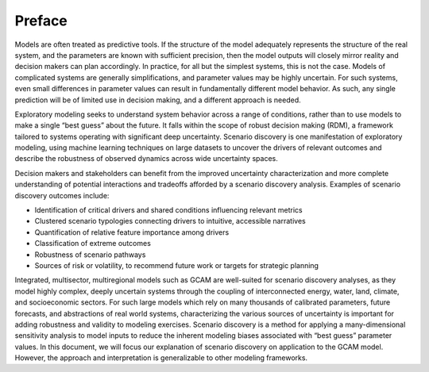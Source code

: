 .. _preface:

************************
Preface
************************

Models are often treated as predictive tools. If the structure of the model adequately represents the structure of the real system, and the parameters are known with sufficient precision, then the model outputs will closely mirror reality and decision makers can plan accordingly. In practice, for all but the simplest systems, this is not the case. Models of complicated systems are generally simplifications, and parameter values may be highly uncertain. For such systems, even small differences in parameter values can result in fundamentally different model behavior. As such, any single prediction will be of limited use in decision making, and a different approach is needed.

Exploratory modeling seeks to understand system behavior across a range of conditions, rather than to use models to make a single “best guess” about the future. It falls within the scope of robust decision making (RDM), a framework tailored to systems operating with significant deep uncertainty. Scenario discovery is one manifestation of exploratory modeling, using machine learning techniques on large datasets to uncover the drivers of relevant outcomes and describe the robustness of observed dynamics across wide uncertainty spaces.

Decision makers and stakeholders can benefit from the improved uncertainty characterization and more complete understanding of potential interactions and tradeoffs afforded by a scenario discovery analysis. Examples of scenario discovery outcomes include:

- Identification of critical drivers and shared conditions influencing relevant metrics
- Clustered scenario typologies connecting drivers to intuitive, accessible narratives
- Quantification of relative feature importance among drivers
- Classification of extreme outcomes
- Robustness of scenario pathways
- Sources of risk or volatility, to recommend future work or targets for strategic planning

Integrated, multisector, multiregional models such as GCAM are well-suited for scenario discovery analyses, as they model highly complex, deeply uncertain systems through the coupling of interconnected energy, water, land, climate, and socioeconomic sectors. For such large models which rely on many thousands of calibrated parameters, future forecasts, and abstractions of real world systems, characterizing the various sources of uncertainty is important for adding robustness and validity to modeling exercises. Scenario discovery is a method for applying a many-dimensional sensitivity analysis to model inputs to reduce the inherent modeling biases associated with “best guess” parameter values. In this document, we will focus our explanation of scenario discovery on application to the GCAM model. However, the approach and interpretation is generalizable to other modeling frameworks.
